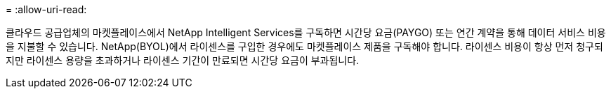 = 
:allow-uri-read: 


클라우드 공급업체의 마켓플레이스에서 NetApp Intelligent Services를 구독하면 시간당 요금(PAYGO) 또는 연간 계약을 통해 데이터 서비스 비용을 지불할 수 있습니다. NetApp(BYOL)에서 라이센스를 구입한 경우에도 마켓플레이스 제품을 구독해야 합니다. 라이센스 비용이 항상 먼저 청구되지만 라이센스 용량을 초과하거나 라이센스 기간이 만료되면 시간당 요금이 부과됩니다.
